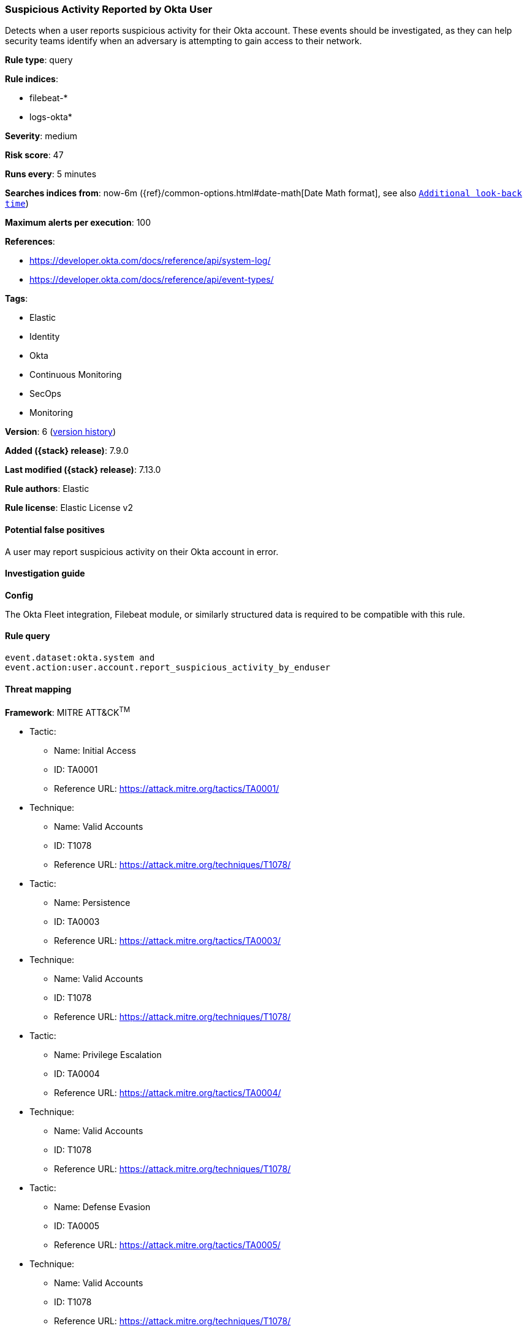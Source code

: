 [[suspicious-activity-reported-by-okta-user]]
=== Suspicious Activity Reported by Okta User

Detects when a user reports suspicious activity for their Okta account. These events should be investigated, as they can help security teams identify when an adversary is attempting to gain access to their network.

*Rule type*: query

*Rule indices*:

* filebeat-*
* logs-okta*

*Severity*: medium

*Risk score*: 47

*Runs every*: 5 minutes

*Searches indices from*: now-6m ({ref}/common-options.html#date-math[Date Math format], see also <<rule-schedule, `Additional look-back time`>>)

*Maximum alerts per execution*: 100

*References*:

* https://developer.okta.com/docs/reference/api/system-log/
* https://developer.okta.com/docs/reference/api/event-types/

*Tags*:

* Elastic
* Identity
* Okta
* Continuous Monitoring
* SecOps
* Monitoring

*Version*: 6 (<<suspicious-activity-reported-by-okta-user-history, version history>>)

*Added ({stack} release)*: 7.9.0

*Last modified ({stack} release)*: 7.13.0

*Rule authors*: Elastic

*Rule license*: Elastic License v2

==== Potential false positives

A user may report suspicious activity on their Okta account in error.

==== Investigation guide

**Config**

The Okta Fleet integration, Filebeat module, or similarly structured data is required to be compatible with this rule.

==== Rule query


[source,js]
----------------------------------
event.dataset:okta.system and
event.action:user.account.report_suspicious_activity_by_enduser
----------------------------------

==== Threat mapping

*Framework*: MITRE ATT&CK^TM^

* Tactic:
** Name: Initial Access
** ID: TA0001
** Reference URL: https://attack.mitre.org/tactics/TA0001/
* Technique:
** Name: Valid Accounts
** ID: T1078
** Reference URL: https://attack.mitre.org/techniques/T1078/


* Tactic:
** Name: Persistence
** ID: TA0003
** Reference URL: https://attack.mitre.org/tactics/TA0003/
* Technique:
** Name: Valid Accounts
** ID: T1078
** Reference URL: https://attack.mitre.org/techniques/T1078/


* Tactic:
** Name: Privilege Escalation
** ID: TA0004
** Reference URL: https://attack.mitre.org/tactics/TA0004/
* Technique:
** Name: Valid Accounts
** ID: T1078
** Reference URL: https://attack.mitre.org/techniques/T1078/


* Tactic:
** Name: Defense Evasion
** ID: TA0005
** Reference URL: https://attack.mitre.org/tactics/TA0005/
* Technique:
** Name: Valid Accounts
** ID: T1078
** Reference URL: https://attack.mitre.org/techniques/T1078/

[[suspicious-activity-reported-by-okta-user-history]]
==== Rule version history

Version 6 (7.13.0 release)::
* Formatting only

Version 5 (7.12.0 release)::
* Formatting only

Version 4 (7.11.2 release)::
* Formatting only

Version 3 (7.11.0 release)::
* Formatting only

Version 2 (7.10.0 release)::
* Updated query, changed from:
+
[source, js]
----------------------------------
event.module:okta and event.dataset:okta.system and
event.action:user.account.report_suspicious_activity_by_enduser
----------------------------------

